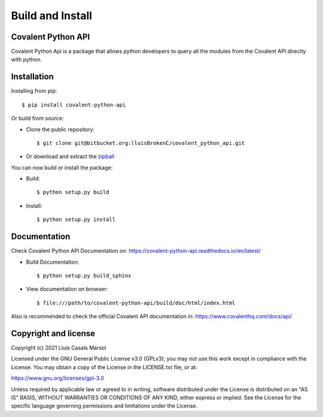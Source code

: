 
Build and Install
===================


********************
Covalent Python API
********************


Covalent Python Api is a package that allows python developers to query all the 
modules from the Covalent API directly with python.

***************
Installation
***************

Installing from pip::

    
    $ pip install covalent-python-api


Or build from source:

- Clone the public repository::

        $ git clone git@bitbucket.org:lluisBrokenC/covalent_python_api.git

- Or download and extract the
  `zipball <https://bitbucket.org/lluisBrokenC/covalent_python_api/get/master.zip>`_

You can now build or install the package:

- Build::

        $ python setup.py build
- Install::

        $ python setup.py install

****************
Documentation
****************

Check Covalent Python API Documentation on:
https://covalent-python-api.readthedocs.io/en/latest/

- Build Documentation::

    $ python setup.py build_sphinx

- View documentation on browser::

        $ file:///path/to/covalent-python-api/build/doc/html/index.html

Also is recommended to check the official Covalent API documentation in:
https://www.covalenthq.com/docs/api/

************************
Copyright and license
************************

Copyright (c) 2021 Lluis Casals Marsol

Licensed under the GNU General Public License v3.0 (GPLv3); you may not use
this work except in compliance with the License. You may obtain a copy of the
License in the LICENSE.txt file, or at:

https://www.gnu.org/licenses/gpl-3.0

Unless required by applicable law or agreed to in writing, software distributed
under the License is distributed on an "AS IS" BASIS, WITHOUT WARRANTIES OR
CONDITIONS OF ANY KIND, either express or implied. See the License for the
specific language governing permissions and limitations under the License.

